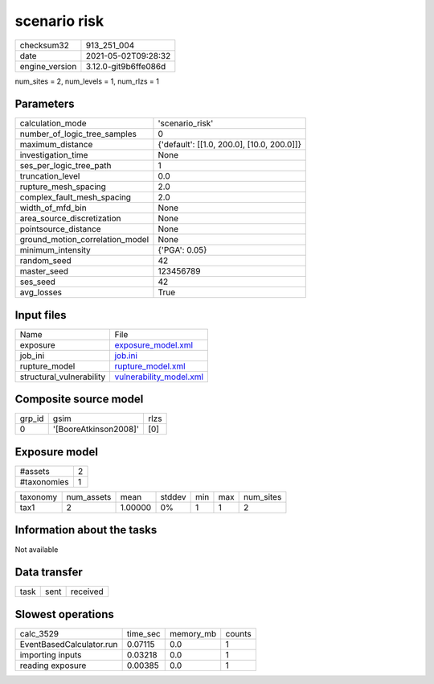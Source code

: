 scenario risk
=============

+---------------+---------------------+
| checksum32    |913_251_004          |
+---------------+---------------------+
| date          |2021-05-02T09:28:32  |
+---------------+---------------------+
| engine_version|3.12.0-git9b6ffe086d |
+---------------+---------------------+

num_sites = 2, num_levels = 1, num_rlzs = 1

Parameters
----------
+--------------------------------+-------------------------------------------+
| calculation_mode               |'scenario_risk'                            |
+--------------------------------+-------------------------------------------+
| number_of_logic_tree_samples   |0                                          |
+--------------------------------+-------------------------------------------+
| maximum_distance               |{'default': [[1.0, 200.0], [10.0, 200.0]]} |
+--------------------------------+-------------------------------------------+
| investigation_time             |None                                       |
+--------------------------------+-------------------------------------------+
| ses_per_logic_tree_path        |1                                          |
+--------------------------------+-------------------------------------------+
| truncation_level               |0.0                                        |
+--------------------------------+-------------------------------------------+
| rupture_mesh_spacing           |2.0                                        |
+--------------------------------+-------------------------------------------+
| complex_fault_mesh_spacing     |2.0                                        |
+--------------------------------+-------------------------------------------+
| width_of_mfd_bin               |None                                       |
+--------------------------------+-------------------------------------------+
| area_source_discretization     |None                                       |
+--------------------------------+-------------------------------------------+
| pointsource_distance           |None                                       |
+--------------------------------+-------------------------------------------+
| ground_motion_correlation_model|None                                       |
+--------------------------------+-------------------------------------------+
| minimum_intensity              |{'PGA': 0.05}                              |
+--------------------------------+-------------------------------------------+
| random_seed                    |42                                         |
+--------------------------------+-------------------------------------------+
| master_seed                    |123456789                                  |
+--------------------------------+-------------------------------------------+
| ses_seed                       |42                                         |
+--------------------------------+-------------------------------------------+
| avg_losses                     |True                                       |
+--------------------------------+-------------------------------------------+

Input files
-----------
+-------------------------+-----------------------------------------------------+
| Name                    |File                                                 |
+-------------------------+-----------------------------------------------------+
| exposure                |`exposure_model.xml <exposure_model.xml>`_           |
+-------------------------+-----------------------------------------------------+
| job_ini                 |`job.ini <job.ini>`_                                 |
+-------------------------+-----------------------------------------------------+
| rupture_model           |`rupture_model.xml <rupture_model.xml>`_             |
+-------------------------+-----------------------------------------------------+
| structural_vulnerability|`vulnerability_model.xml <vulnerability_model.xml>`_ |
+-------------------------+-----------------------------------------------------+

Composite source model
----------------------
+-------+---------------------+-----+
| grp_id|gsim                 |rlzs |
+-------+---------------------+-----+
| 0     |'[BooreAtkinson2008]'|[0]  |
+-------+---------------------+-----+

Exposure model
--------------
+------------+--+
| #assets    |2 |
+------------+--+
| #taxonomies|1 |
+------------+--+

+---------+----------+-------+------+---+---+----------+
| taxonomy|num_assets|mean   |stddev|min|max|num_sites |
+---------+----------+-------+------+---+---+----------+
| tax1    |2         |1.00000|0%    |1  |1  |2         |
+---------+----------+-------+------+---+---+----------+

Information about the tasks
---------------------------
Not available

Data transfer
-------------
+-----+----+---------+
| task|sent|received |
+-----+----+---------+

Slowest operations
------------------
+-------------------------+--------+---------+-------+
| calc_3529               |time_sec|memory_mb|counts |
+-------------------------+--------+---------+-------+
| EventBasedCalculator.run|0.07115 |0.0      |1      |
+-------------------------+--------+---------+-------+
| importing inputs        |0.03218 |0.0      |1      |
+-------------------------+--------+---------+-------+
| reading exposure        |0.00385 |0.0      |1      |
+-------------------------+--------+---------+-------+